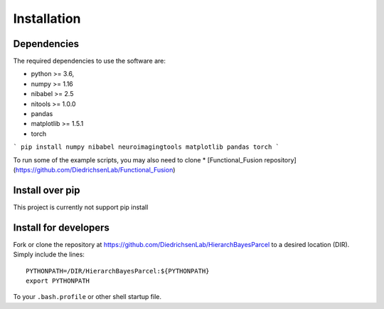Installation
============

Dependencies
------------

The required dependencies to use the software are:

* python >= 3.6,
* numpy >= 1.16
* nibabel >= 2.5
* nitools >= 1.0.0
* pandas
* matplotlib >= 1.5.1
* torch 

```
pip install numpy nibabel neuroimagingtools matplotlib pandas torch
```

To run some of the example scripts, you may also need to clone  
* [Functional_Fusion repository](https://github.com/DiedrichsenLab/Functional_Fusion) 

Install over pip
----------------

This project is currently not support pip install

Install for developers
----------------------
Fork or clone the repository at https://github.com/DiedrichsenLab/HierarchBayesParcel to a desired location (DIR). Simply include the lines::

    PYTHONPATH=/DIR/HierarchBayesParcel:${PYTHONPATH}
    export PYTHONPATH

To your ``.bash.profile`` or other shell startup file.